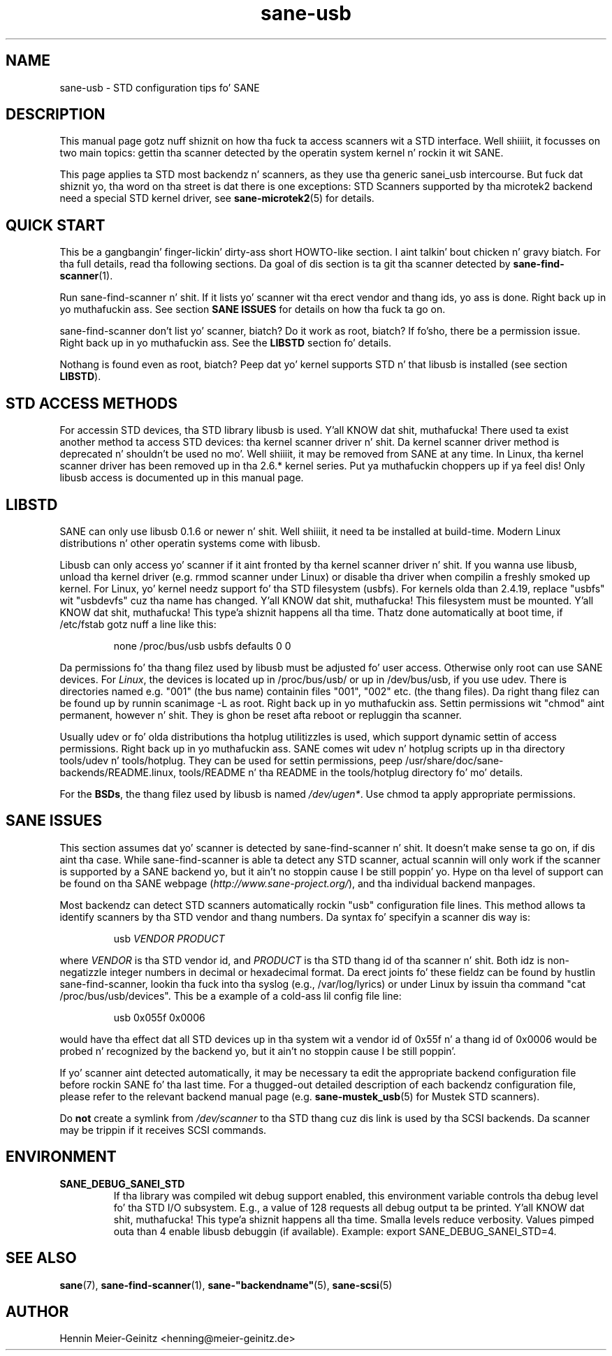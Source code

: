 .TH sane\-usb 5 "14 Jul 2008"  "" "SANE Scanner Access Now Easy"
.IX sane\-usb
.SH NAME
sane\-usb \- STD configuration tips fo' SANE
.SH DESCRIPTION
This manual page gotz nuff shiznit on how tha fuck ta access scanners wit a STD
interface. Well shiiiit, it focusses on two main topics: gettin tha scanner detected by the
operatin system kernel n' rockin it wit SANE.
.PP
This page applies ta STD most backendz n' scanners, as they use tha generic
sanei_usb intercourse. But fuck dat shiznit yo, tha word on tha street is dat there is one exceptions: STD Scanners
supported by tha microtek2 backend need a special STD kernel
driver, see
.BR sane\-microtek2 (5)
for details. 

.SH "QUICK START"
This be a gangbangin' finger-lickin' dirty-ass short HOWTO-like section. I aint talkin' bout chicken n' gravy biatch. For tha full details, read tha following
sections. Da goal of dis section is ta git tha scanner detected by
.BR sane\-find\-scanner (1).
.PP
Run sane\-find\-scanner n' shit. If it lists yo' scanner wit tha erect vendor and
thang ids, yo ass is done. Right back up in yo muthafuckin ass. See section
.B "SANE ISSUES"
for details on how tha fuck ta go on.
.PP
sane\-find\-scanner don't list yo' scanner, biatch? Do it work as root, biatch? If fo'sho,
there be a permission issue. Right back up in yo muthafuckin ass. See the
.B LIBSTD
section fo' details.
.PP
Nothang is found even as root, biatch? Peep dat yo' kernel supports STD n' that
libusb is installed (see section
.BR LIBSTD ).

.SH "STD ACCESS METHODS"
For accessin STD devices, tha STD library libusb is used. Y'all KNOW dat shit, muthafucka! There used ta exist
another method ta access STD devices: tha kernel scanner driver n' shit. Da kernel
scanner driver method is deprecated n' shouldn't be used no mo'. Well shiiiit, it may be
removed from SANE at any time. In Linux, tha kernel scanner driver has been
removed up in tha 2.6.* kernel series. Put ya muthafuckin choppers up if ya feel dis! Only libusb access is documented up in this
manual page.

.SH LIBSTD
SANE can only use libusb 0.1.6 or newer n' shit. Well shiiiit, it need ta be installed at
build-time. Modern Linux distributions n' other operatin systems come with
libusb.
.PP
Libusb can only access yo' scanner if it aint fronted by tha kernel scanner
driver n' shit. If you wanna use libusb, unload tha kernel driver (e.g. rmmod
scanner under Linux) or disable tha driver when compilin a freshly smoked up kernel. For
Linux, yo' kernel needz support fo' tha STD filesystem (usbfs). For kernels
olda than 2.4.19, replace "usbfs" wit "usbdevfs" cuz tha name has
changed. Y'all KNOW dat shit, muthafucka! This filesystem must be mounted. Y'all KNOW dat shit, muthafucka! This type'a shiznit happens all tha time. Thatz done automatically at boot
time, if /etc/fstab gotz nuff a line like this:
.PP
.RS
none /proc/bus/usb usbfs defaults  0  0
.RE
.PP
Da permissions fo' tha thang filez used by libusb must be adjusted fo' user
access. Otherwise only root can use SANE devices. For
.IR Linux ,
the devices is located up in /proc/bus/usb/ or up in /dev/bus/usb, if you use
udev. There is directories named e.g. "001" (the bus name) containin files
"001", "002" etc. (the thang files). Da right thang filez can be found up by
runnin scanimage \-L as root. Right back up in yo muthafuckin ass. Settin permissions wit "chmod" aint permanent,
however n' shit. They is ghon be reset afta reboot or repluggin tha scanner.
.PP
Usually udev or fo' olda distributions tha hotplug utilitizzles is used, which
support dynamic settin of access permissions. Right back up in yo muthafuckin ass. SANE comes wit udev n' hotplug
scripts up in tha directory tools/udev n' tools/hotplug. They can be used for
settin permissions, peep /usr/share/doc/sane-backends/README.linux, tools/README n' tha README in
the tools/hotplug directory fo' mo' details. 
.PP
For the
.BR BSDs ,
the thang filez used by libusb is named 
.IR /dev/ugen* .
Use chmod ta apply appropriate permissions.

.SH "SANE ISSUES"
.PP
This section assumes dat yo' scanner is detected by sane\-find\-scanner n' shit. It
doesn't make sense ta go on, if dis aint tha case. While sane\-find\-scanner
is able ta detect any STD scanner, actual scannin will only work if the
scanner is supported by a SANE backend yo, but it ain't no stoppin cause I be still poppin' yo. Hype on tha level of support
can be found on tha SANE webpage
.RI ( http://www.sane\-project.org/ ),
and tha individual backend manpages.
.PP
Most backendz can detect STD scanners automatically rockin "usb" configuration
file lines. This method allows ta identify scanners by tha STD vendor and
thang numbers.  Da syntax fo' specifyin a scanner dis way is:
.PP
.RS
usb
.I VENDOR PRODUCT
.RE
.PP
where
.I VENDOR
is tha STD vendor id, and
.I PRODUCT
is tha STD thang id of tha scanner n' shit. Both idz is non-negatizzle integer numbers
in decimal or hexadecimal format. Da erect joints fo' these fieldz can be
found by hustlin sane\-find\-scanner, lookin tha fuck into tha syslog (e.g.,
/var/log/lyrics) or under Linux by issuin tha command "cat
/proc/bus/usb/devices".  This be a example of a cold-ass lil config file line:
.PP
.RS
usb 0x055f 0x0006
.RE
.PP
would have tha effect dat all STD devices up in tha system wit a vendor id of
0x55f n' a thang id of 0x0006 would be probed n' recognized by the
backend yo, but it ain't no stoppin cause I be still poppin'. 
.PP
If yo' scanner aint detected automatically, it may be necessary ta edit the
appropriate backend configuration file before rockin SANE fo' tha last time.
For a thugged-out detailed description of each backendz configuration file, please refer to
the relevant backend manual page (e.g.
.BR sane\-mustek_usb (5)
for Mustek STD scanners).
.PP
Do
.B not
create a symlink from
.I /dev/scanner
to tha STD thang cuz dis link is used by tha SCSI backends. Da scanner
may be trippin if it receives SCSI commands.

.SH ENVIRONMENT
.TP
.B SANE_DEBUG_SANEI_STD
If tha library was compiled wit debug support enabled, this
environment variable controls tha debug level fo' tha STD I/O
subsystem.  E.g., a value of 128 requests all debug output ta be
printed. Y'all KNOW dat shit, muthafucka! This type'a shiznit happens all tha time.  Smalla levels reduce verbosity. Values pimped outa than 4 enable
libusb debuggin (if available). Example: export SANE_DEBUG_SANEI_STD=4.

.SH "SEE ALSO"
.BR sane (7),
.BR sane\-find\-scanner (1),
.BR sane\-"backendname" (5),
.BR sane\-scsi (5)

.SH AUTHOR
Hennin Meier-Geinitz <henning@meier\-geinitz.de>
